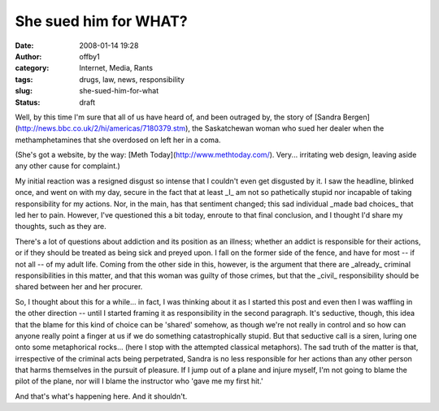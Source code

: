 She sued him for WHAT?
######################
:date: 2008-01-14 19:28
:author: offby1
:category: Internet, Media, Rants
:tags: drugs, law, news, responsibility
:slug: she-sued-him-for-what
:status: draft

Well, by this time I'm sure that all of us have heard of, and been
outraged by, the story of [Sandra
Bergen](http://news.bbc.co.uk/2/hi/americas/7180379.stm), the
Saskatchewan woman who sued her dealer when the methamphetamines that
she overdosed on left her in a coma.

(She's got a website, by the way: [Meth
Today](http://www.methtoday.com/). Very... irritating web design,
leaving aside any other cause for complaint.)

My initial reaction was a resigned disgust so intense that I couldn't
even get disgusted by it. I saw the headline, blinked once, and went on
with my day, secure in the fact that at least \_I\_ am not so
pathetically stupid nor incapable of taking responsibility for my
actions. Nor, in the main, has that sentiment changed; this sad
individual \_made bad choices\_ that led her to pain. However, I've
questioned this a bit today, enroute to that final conclusion, and I
thought I'd share my thoughts, such as they are.

There's a lot of questions about addiction and its position as an
illness; whether an addict is responsible for their actions, or if they
should be treated as being sick and preyed upon. I fall on the former
side of the fence, and have for most -- if not all -- of my adult life.
Coming from the other side in this, however, is the argument that there
are \_already\_ criminal responsibilities in this matter, and that this
woman was guilty of those crimes, but that the \_civil\_ responsibility
should be shared between her and her procurer.

So, I thought about this for a while... in fact, I was thinking about it
as I started this post and even then I was waffling in the other
direction -- until I started framing it as responsibility in the second
paragraph. It's seductive, though, this idea that the blame for this
kind of choice can be 'shared' somehow, as though we're not really in
control and so how can anyone really point a finger at us if we do
something catastrophically stupid. But that seductive call is a siren,
luring one onto some metaphorical rocks... (here I stop with the
attempted classical metaphors). The sad truth of the matter is that,
irrespective of the criminal acts being perpetrated, Sandra is no less
responsible for her actions than any other person that harms themselves
in the pursuit of pleasure. If I jump out of a plane and injure myself,
I'm not going to blame the pilot of the plane, nor will I blame the
instructor who 'gave me my first hit.'

And that's what's happening here. And it shouldn't.
